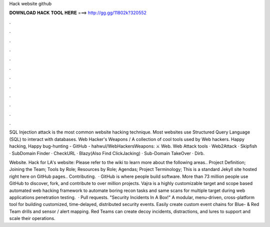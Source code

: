 Hack website github



𝐃𝐎𝐖𝐍𝐋𝐎𝐀𝐃 𝐇𝐀𝐂𝐊 𝐓𝐎𝐎𝐋 𝐇𝐄𝐑𝐄 ===> http://gg.gg/11802k?320552



.



.



.



.



.



.



.



.



.



.



.



.

SQL Injection attack is the most common website hacking technique. Most websites use Structured Query Language (SQL) to interact with databases. Web Hacker's Weapons / A collection of cool tools used by Web hackers. Happy hacking, Happy bug-hunting - GitHub - hahwul/WebHackersWeapons: ⚔️ Web. Web Attack tools · Web2Attack · Skipfish · SubDomain Finder · CheckURL · Blazy(Also Find ClickJacking) · Sub-Domain TakeOver · Dirb.

Website. Hack for LA's website:  Please refer to the wiki to learn more about the following areas.. Project Definition; Joining the Team; Tools by Role; Resources by Role; Agendas; Project Terminology; This is a standard Jekyll site hosted right here on GitHub pages.. Contributing.  · GitHub is where people build software. More than 73 million people use GitHub to discover, fork, and contribute to over million projects. Vajra is a highly customizable target and scope based automated web hacking framework to automate boring recon tasks and same scans for multiple target during web applications penetration testing.  · Pull requests. "Security Incidents In A Box!" A modular, menu-driven, cross-platform tool for building customized, time-delayed, distributed security events. Easily create custom event chains for Blue- & Red Team drills and sensor / alert mapping. Red Teams can create decoy incidents, distractions, and lures to support and scale their operations.
